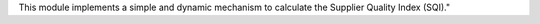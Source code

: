 This module implements a simple and dynamic mechanism to calculate the Supplier Quality Index (SQI)."

